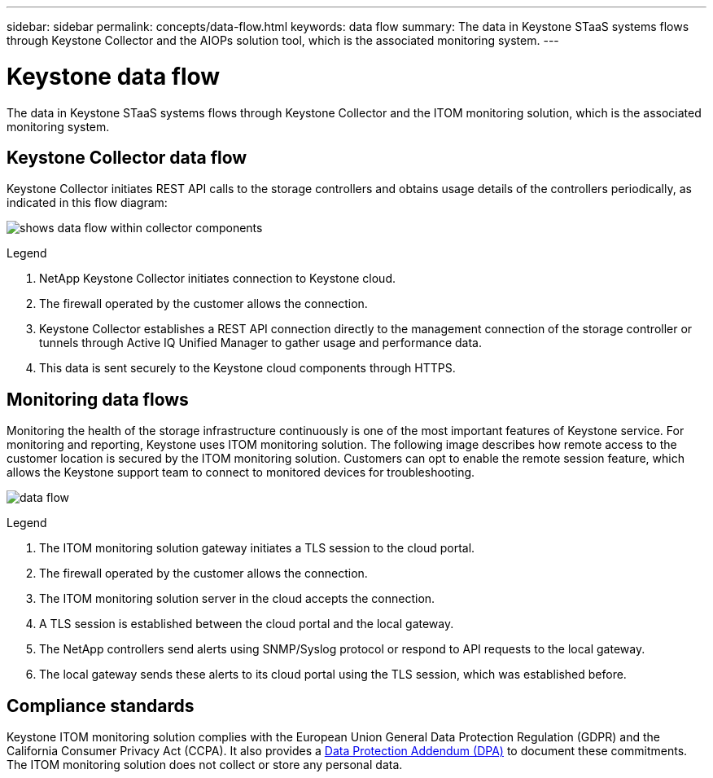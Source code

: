 ---
sidebar: sidebar
permalink: concepts/data-flow.html
keywords: data flow
summary: The data in Keystone STaaS systems flows through Keystone Collector and the AIOPs solution tool, which is the associated monitoring system.
---

= Keystone data flow
:hardbreaks:
:nofooter:
:icons: font
:linkattrs:
:imagesdir: ../media/

[.lead]
The data in Keystone STaaS systems flows through Keystone Collector and the ITOM monitoring solution, which is the associated monitoring system.

== Keystone Collector data flow

Keystone Collector initiates REST API calls to the storage controllers and obtains usage details of the controllers periodically, as indicated in this flow diagram:

image:data-collector-flow.png[shows data flow within collector components] 

.Legend

. NetApp Keystone Collector initiates connection to Keystone cloud.
. The firewall operated by the customer allows the connection.
. Keystone Collector establishes a REST API connection directly to the management connection of the storage controller or tunnels through Active IQ Unified Manager to gather usage and performance data.
. This data is sent securely to the Keystone cloud components through HTTPS.

== Monitoring data flows

Monitoring the health of the storage infrastructure continuously is one of the most important features of Keystone service. For monitoring and reporting, Keystone uses ITOM monitoring solution. The following image describes how remote access to the customer location is secured by the ITOM monitoring solution. Customers can opt to enable the remote session feature, which allows the Keystone support team to connect to monitored devices for troubleshooting.

image:monitoring-flow-2.png[data flow]

.Legend

. The ITOM monitoring solution gateway initiates a TLS session to the cloud portal.
. The firewall operated by the customer allows the connection.
. The ITOM monitoring solution server in the cloud accepts the connection.
. A TLS session is established between the cloud portal and the local gateway.
. The NetApp controllers send alerts using SNMP/Syslog protocol or respond to API requests to the local gateway.
. The local gateway sends these alerts to its cloud portal using the TLS session, which was established before.

== Compliance standards
Keystone ITOM monitoring solution complies with the European Union General Data Protection Regulation (GDPR) and the California Consumer Privacy Act (CCPA). It also provides a link:https://www.logicmonitor.com/legal/data-processing-addendum[Data Protection Addendum (DPA)^] to document these commitments. The ITOM monitoring solution does not collect or store any personal data.

